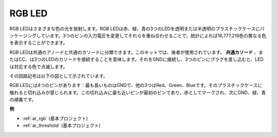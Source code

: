 .. _cpn_rgb:

RGB LED
=================

.. image:: img/rgb_led.png
    :width: 100

RGB LEDはさまざまな色の光を放射します。RGB LEDは赤、緑、青の3つのLEDを透明または半透明のプラスチックケースにパッケージングしています。3つのピンの入力電圧を変更してそれらを重ね合わせることで、統計によれば16,777,216色の異なる色を表示することができます。

.. image:: img/rgb_light.png
    :width: 600

RGB LEDは共通のアノードと共通のカソードに分類できます。このキットでは、後者が使用されています。 **共通カソード** 、またはCC、は3つのLEDのカソードを接続することを意味します。それをGNDに接続し、3つのピンにプラグを差し込むと、LEDは対応する色で点滅します。

その回路記号は以下の図として示されています。

.. image:: img/rgb_symbol.png
    :width: 300

RGB LEDには4つのピンがあります：最も長いものはGNDで、他の3つはRed、Green、Blueです。そのプラスチックケースに触れると切れ込みが感じられます。この切れ込みに最も近いピンが最初のピンであり、赤としてマークされ、次にGND、緑、青の順番です。

.. image:: img/rgb_pin.jpg
    :width: 200

**例**

* :ref:`ar_rgb` (基本プロジェクト)
* :ref:`ar_threshold` (基本プロジェクト)

.. * :ref:`sh_colorful_ball` (Scratch プロジェクト)

